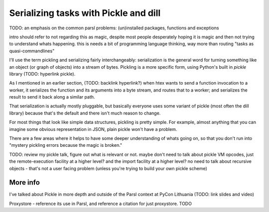 Serializing tasks with Pickle and dill
######################################

TODO: an emphasis on the common parsl problems: (un)installed packages, functions and exceptions

intro should refer to not regarding this as magic, despite most people desperately hoping it is magic and then not trying to understand whats happening. this is needs a bit of programming language thinking, way more than routing "tasks as quasi-commandlines"

I'll use the term pickling and serializing fairly interchangeably: serialization is the general word for turning something like an object (or graph of objects) into a stream of bytes. Pickling is a more specific form, using Python's built in `pickle` library (TODO: hyperlink pickle).

As I mentioned in an earlier section, (TODO: backlink hyperlink?) when htex wants to send a function invocation to a worker, it serializes the function and its arguments into a byte stream, and routes that to a worker; and serializes the result to send it back along a similar path.

That serialization is actually mostly pluggable, but basically everyone uses some variant of pickle (most often the dill library) because that's the default and there isn't much reason to change.

For most things that look like simple data structures, pickling is pretty simple. For example, almost anything that you can imagine some obvious representation in JSON, plain pickle won't have a problem.

There are a few areas where it helps to have some deeper understanding of whats going on, so that you don't run into "mystery pickling errors because the magic is broken."

TODO: review my pickle talk, figure out what is relevant or not. maybe don't need to talk about pickle VM opcodes, just the remote-execution facility at a higher level? and the import facility at a higher level? no need to talk about recursive objects - that's not a user facing problem (unless you're trying to build your own pickle scheme)

More info
=========

I've talked about Pickle in more depth and outside of the Parsl context at PyCon Lithuania (TODO: link slides and video)

Proxystore - reference its use in Parsl, and reference a citation for just proxystore. TODO
